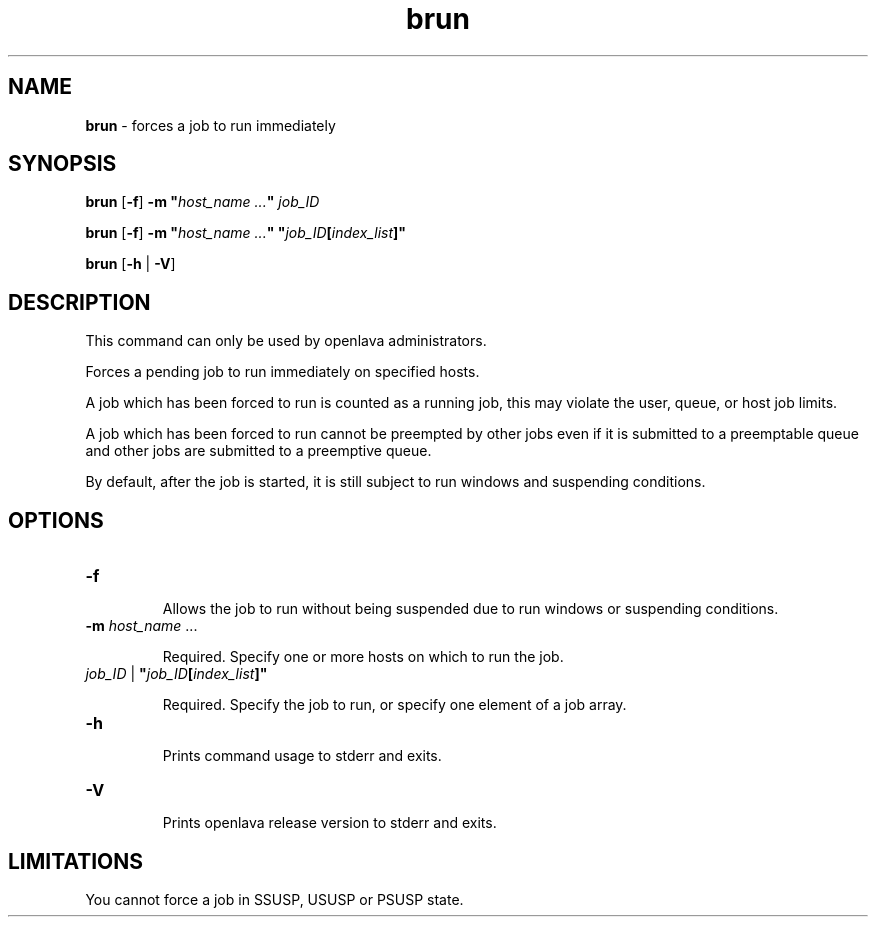 .ds ]W %
.ds ]L
.nh
.TH brun 8 "OpenLava Version 3.3 - Mar 2016"
.br
.SH NAME
\fBbrun\fR - forces a job to run immediately
.SH SYNOPSIS
.BR
.PP
.PP
\fBbrun\fR [\fB-f\fR]\fB \fR\fB-m\fR\fB "\fR\fIhost_name\fR\fI ...\fR\fB"\fR \fIjob_ID\fR
.PP
\fBbrun\fR [\fB-f\fR]\fB \fR\fB-m\fR\fB "\fR\fIhost_name\fR\fI ...\fR\fB"\fR \fB"\fR\fIjob_ID\fR\fB[\fR\fIindex_list\fR\fB]"\fR\fB \fR
.PP
\fBbrun\fR\fB \fR[\fB-h\fR | \fB-V\fR]
.SH DESCRIPTION
.BR
.PP
.PP
This command can only be used by openlava administrators. 
.PP
Forces a pending job to run immediately on specified hosts.
.PP
A job which has been forced to run is counted as a running job, this 
may violate the user, queue, or host job limits.
.PP
A job which has been forced to run cannot be preempted by other jobs 
even if it is submitted to a preemptable queue and other jobs are 
submitted to a preemptive queue.
.PP
By default, after the job is started, it is still subject to run windows and 
suspending conditions.
.SH OPTIONS
.BR
.PP
.TP 
\fB-f
\fR
.IP
Allows the job to run without being suspended due to run windows or 
suspending conditions.


.TP 
\fB-m \fR\fIhost_name\fR\fI \fR... 

.IP
Required. Specify one or more hosts on which to run the job. 


.TP 
\fIjob_ID \fR|\fI \fR\fB"\fR\fIjob_ID\fR\fB[\fR\fIindex_list\fR\fB]"
\fR
.IP
Required. Specify the job to run, or specify one element of a job array.


.TP 
\fB-h
\fR
.IP
Prints command usage to stderr and exits. 


.TP 
\fB-V
\fR
.IP
Prints openlava release version to stderr and exits. 


.SH LIMITATIONS
.BR
.PP
.PP
You cannot force a job in SSUSP, USUSP or PSUSP state.
